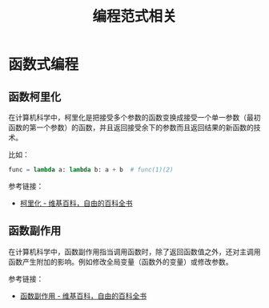 #+TITLE:      编程范式相关

* 目录                                                    :TOC_4_gh:noexport:
- [[#函数式编程][函数式编程]]
  - [[#函数柯里化][函数柯里化]]
  - [[#函数副作用][函数副作用]]

* 函数式编程
** 函数柯里化
   在计算机科学中，柯里化是把接受多个参数的函数变换成接受一个单一参数（最初函数的第一个参数）的函数，并且返回接受余下的参数而且返回结果的新函数的技术。

   比如：
   #+BEGIN_SRC python
     func = lambda a: lambda b: a + b  # func(1)(2)
   #+END_SRC

   参考链接：
   + [[https://zh.wikipedia.org/wiki/%E6%9F%AF%E9%87%8C%E5%8C%96][柯里化 - 维基百科，自由的百科全书]]

** 函数副作用
   在计算机科学中，函数副作用指当调用函数时，除了返回函数值之外，还对主调用函数产生附加的影响。例如修改全局变量（函数外的变量）或修改参数。

   参考链接：
   + [[https://zh.wikipedia.org/wiki/%E5%87%BD%E6%95%B0%E5%89%AF%E4%BD%9C%E7%94%A8][函数副作用 - 维基百科，自由的百科全书]]

